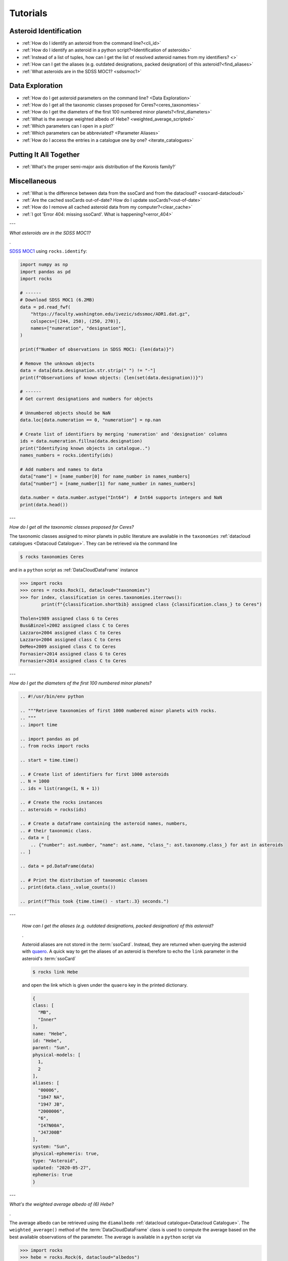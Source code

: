 #########
Tutorials
#########

.. role:: raw-html(raw)
    :format: html

Asteroid Identification
=======================

- :ref:`How do I identify an asteroid from the command line?<cli_id>`

- :ref:`How do I identify an asteroid in a python script?<Identification of asteroids>`

- :ref:`Instead of a list of tuples, how can I get the list of resolved asteroid names from my identifiers? <>`

- :ref:`How can I get the aliases (e.g. outdated designations, packed designation) of this asteroid?<find_aliases>`

- :ref:`What asteroids are in the SDSS MOC1? <sdssmoc1>`

Data Exploration
================

- :ref:`How do I get asteroid parameters on the command line? <Data Exploration>`

- :ref:`How do I get all the taxonomic classes proposed for Ceres?<ceres_taxonomies>`

- :ref:`How do I get the diameters of the first 100 numbered minor planets?<first_diameters>`

- :ref:`What is the average weighted albedo of Hebe? <weighted_average_scripted>`

- :ref:`Which parameters can I open in a plot?`

- :ref:`Which parameters can be abbreviated? <Parameter Aliases>`

- :ref:`How do I access the entries in a catalogue one by one? <iterate_catalogues>`

Putting It All Together
=======================

- :ref:`What's the proper semi-major axis distribution of the Koronis family?`


Miscellaneous
==============

-  :ref:`What is the difference between data from the ssoCard and from the datacloud? <ssocard-datacloud>`

-  :ref:`Are the cached ssoCards out-of-date? How do I update ssoCards?<out-of-date>`

-  :ref:`How do I remove all cached asteroid data from my computer?<clear_cache>`

-  :ref:`I got 'Error 404: missing ssoCard'. What is happening?<error_404>`

---

.. _sdssmoc1:

*What asteroids are in the SDSS MOC1?*

.

`SDSS MOC1 <https://faculty.washington.edu/ivezic/sdssmoc/sdssmoc1.html>`_ using ``rocks.identify``:

.. code-block:: python

    import numpy as np
    import pandas as pd
    import rocks

    # ------
    # Download SDSS MOC1 (6.2MB)
    data = pd.read_fwf(
        "https://faculty.washington.edu/ivezic/sdssmoc/ADR1.dat.gz",
        colspecs=[(244, 250), (250, 270)],
        names=["numeration", "designation"],
    )

    print(f"Number of observations in SDSS MOC1: {len(data)}")

    # Remove the unknown objects
    data = data[data.designation.str.strip(" ") != "-"]
    print(f"Observations of known objects: {len(set(data.designation))}")

    # ------
    # Get current designations and numbers for objects

    # Unnumbered objects should be NaN
    data.loc[data.numeration == 0, "numeration"] = np.nan

    # Create list of identifiers by merging 'numeration' and 'designation' columns
    ids = data.numeration.fillna(data.designation)
    print("Identifying known objects in catalogue..")
    names_numbers = rocks.identify(ids)

    # Add numbers and names to data
    data["name"] = [name_number[0] for name_number in names_numbers]
    data["number"] = [name_number[1] for name_number in names_numbers]

    data.number = data.number.astype("Int64")  # Int64 supports integers and NaN
    print(data.head())

---

.. _ceres_taxonomies:

*How do I get all the taxonomic classes proposed for Ceres?*

The taxonomic classes assigned to minor planets in public literature are available in the ``taxonomies`` :ref:`datacloud catalogues <Datacoud Catalogue>`. They can be retrieved via the command line

.. code-block:: bash

   $ rocks taxonomies Ceres

and in a ``python`` script as :ref:`DataCloudDataFrame` instance

.. code-block:: python

   >>> import rocks
   >>> ceres = rocks.Rock(1, datacloud="taxonomies")
   >>> for index, classification in ceres.taxonomies.iterrows():
           print(f"{classification.shortbib} assigned class {classification.class_} to Ceres")

   Tholen+1989 assigned class G to Ceres
   Bus&Binzel+2002 assigned class C to Ceres
   Lazzaro+2004 assigned class C to Ceres
   Lazzaro+2004 assigned class C to Ceres
   DeMeo+2009 assigned class C to Ceres
   Fornasier+2014 assigned class G to Ceres
   Fornasier+2014 assigned class C to Ceres

---

.. _first_diameters:

*How do I get the diameters of the first 100 numbered minor planets?*

.. code-block:: python


    .. #!/usr/bin/env python

    .. """Retrieve taxonomies of first 1000 numbered minor planets with rocks.
    .. """
    .. import time

    .. import pandas as pd
    .. from rocks import rocks

    .. start = time.time()

    .. # Create list of identifiers for first 1000 asteroids
    .. N = 1000
    .. ids = list(range(1, N + 1))

    .. # Create the rocks instances
    .. asteroids = rocks(ids)

    .. # Create a dataframe containing the asteroid names, numbers,
    .. # their taxonomic class.
    .. data = [
        .. {"number": ast.number, "name": ast.name, "class_": ast.taxonomy.class_} for ast in asteroids
    .. ]

    .. data = pd.DataFrame(data)

    .. # Print the distribution of taxonomic classes
    .. print(data.class_.value_counts())

    .. print(f"This took {time.time() - start:.3} seconds.")


.. _find_aliases:

---

  *How can I get the aliases (e.g. outdated designations, packed designation) of this asteroid?*

  .

  Asteroid aliases are not stored in the :term:`ssoCard`. Instead, they are returned when querying the asteroid with `quaero <https://ssp.imcce.fr/webservices/ssodnet/api/quaero/>`_. A quick way to get the aliases of an asteroid is therefore to echo the ``link`` parameter in the asteroid's :term:`ssoCard`

  .. code-block:: bash

     $ rocks link Hebe

  and open the link which is given under the ``quaero`` key in the printed dictionary.

  .. code-block:: json

    {
    class: [
      "MB",
      "Inner"
    ],
    name: "Hebe",
    id: "Hebe",
    parent: "Sun",
    physical-models: [
      1,
      2
    ],
    aliases: [
      "00006",
      "1847 NA",
      "1947 JB",
      "2000006",
      "6",
      "I47N00A",
      "J47J00B"
    ],
    system: "Sun",
    physical-ephemeris: true,
    type: "Asteroid",
    updated: "2020-05-27",
    ephemeris: true
    }

---

.. _weighted_average_scripted:

*What's the weighted average albedo of (6) Hebe?*

.

The average albedo can be retrieved using the ``diamalbedo`` :ref:`datacloud catalogue<Datacloud Catalogue>`. The ``weighted_average()`` method of the :term:`DataCloudDataFrame` class is used to compute the average based on the best available observations of the parameter. The average is available in a ``python`` script via

.. code-block:: python

    >>> import rocks
    >>> hebe = rocks.Rock(6, datacloud="albedos")
    >>> hebe.albedos.weighted_average("albedo")
    (0.23472026283829472, 0.005766951500463558)

---

.. _error_404:

*I got 'Error 404: missing ssoCard for IDENTIFIER'. What is happening?*

``rocks`` tried to retrieve the :term:`ssoCard` of a confirmed identifier and
got an invalid response from SsODNet. This can have several reasons:

- The confirmed identifier is outdated. This may happen if an asteroid has
  recently been named. In this cases, the ssoCard is associated to the new name of the asteroid, while ``rocks`` may still look for it under its previous designation. Updating the :term:`Asteroid name-number index` via ``$ rocks status`` fixes this.

- The :term:`ssoCard` is unavailable due to a compilation error on the SsODNet
  side. You can confirm this by looking up the ssoCard directly on SsODNet (replace ``IDENTIFIER`` in the URL below by the confirmed :term:`SsODNet ID` of the asteroid):

  :raw-html:`<br />`


  http://ssp.imcce.fr/webservices/ssodnet/api/ssocard.php?q=IDENTIFIER

  :raw-html:`<br />`

  If the returned ssoCard is ``null``, the card does not exist. This may be
  fixed at the next weekly recompilation of all ssoCards.
